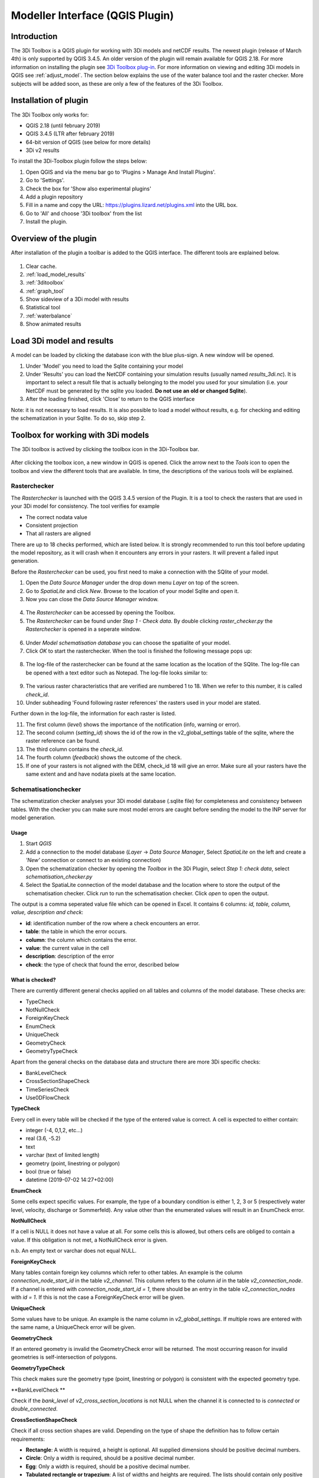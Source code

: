 .. _qgisplugin:

Modeller Interface (QGIS Plugin)
=================================

Introduction
--------------
The 3Di Toolbox is a QGIS plugin for working with 3Di models and netCDF results. The newest plugin (release of March 4th) is only supported by QGIS 3.4.5. An older version of the plugin will remain available for QGIS 2.18. For more information on installing the plugin see `3Di Toolbox plug-in <https://github.com/nens/threedi-qgis-plugin/wiki>`_. For more information on viewing and editing 3Di models in QGIS see :ref:`adjust_model`. 
The section below explains the use of the water balance tool and the raster checker. More subjects will be added soon, as these are only a few of the features of the 3Di Toolbox.

.. _plugin_installation:

Installation of plugin
------------------------
The 3Di Toolbox only works for:

- QGIS 2.18 (until february 2019)
- QGIS 3.4.5 (LTR after february 2019)
- 64-bit version of QGIS (see below for more details)
- 3Di v2 results

To install the 3Di-Toolbox plugin follow the steps below: 

1) Open QGIS and via the menu bar go to 'Plugins > Manage And Install Plugins'. 
2) Go to 'Settings'. 
3) Check the box for 'Show also experimental plugins'
4) Add a plugin repository
5) Fill in a name and copy the URL: https://plugins.lizard.net/plugins.xml into the URL box. 
6) Go to 'All' and choose '3Di toolbox' from the list
7) Install the plugin.

.. figure:: image/d_qgispluging_pluginmanager.png
	:alt: QGIS Plugin Manager
    
.. figure:: image/d_qgispluging_pluginmanager_addlizard_repo.png
	:alt: Add Lizard repo Plugin

.. figure:: image/d_qgispluging_pluginmanager_install_toolbox.png
	:alt: Install 3Di Toolbox

.. _plugin_overview:
    
Overview of the plugin
--------------------------------------
After installation of the plugin a toolbar is added to the QGIS interface. The different tools are explained below. 

.. figure:: image/d_qgispluging_toolbox_overview.png
	:alt: Plugin overview

1) Clear cache. 
2) :ref:`load_model_results`
3) :ref:`3ditoolbox`
4) :ref:`graph_tool` 
5) Show sideview of a 3Di model with results
6) Statistical tool 
7) :ref:`waterbalance`
8) Show animated results

    
.. _load_model_results:
    
Load 3Di model and results
--------------------------------------

A model can be loaded by clicking the database icon with the blue plus-sign. A new window will be opened. 

1) Under 'Model' you need to load the Sqlite containing your model 
2) Under 'Results' you can load the NetCDF containing your simulation results (usually named *results_3di.nc*). It is important to select a result file that is actually belonging to the model you used for your simulation (i.e. your NetCDF must be generated by the sqlite you loaded. **Do not use an old or changed Sqlite**). 
3) After the loading finished, click 'Close' to return to the QGIS interface

Note: it is not necessary to load results. It is also possible to load a model without results, e.g. for checking and editing the schematization in your Sqlite. To do so, skip step 2. 

.. figure:: image/d_qgisplugin_select_model_results.png
	:alt: Load 3Di model and results


.. _3ditoolbox:

Toolbox for working with 3Di models
--------------------------------------

The 3Di toolbox is actived by clicking the toolbox icon in the 3Di-Toolbox bar. 

.. figure:: image/d_qgisplugin_activate_toolbox.png 
	:alt: 3Di Toolbox Bar


After clicking the toolbox icon, a new window in QGIS is opened. Click the arrow next to the *Tools* icon to open the toolbox and view the different tools that are available. In time, the descriptions of the various tools will be explained.

.. figure:: image/d_qgisplugin_toolbox_window.png 
	:alt: Toolbox Window


.. _rasterchecker:

Rasterchecker
~~~~~~~~~~~~~~~~~~~~~~~~~~~~~~~~~~~~~~~~

The *Rasterchecker* is launched with the QGIS 3.4.5 version of the Plugin. It  is a tool to check the rasters that are used in your 3Di model for consistency. The tool verifies for example

- The correct nodata value

- Consistent projection

- That all rasters are aligned

There are up to 18 checks performed, which are listed below. It is strongly recommended to run this tool before updating the model repository, as it will crash when it encounters any errors in your rasters. It will prevent a failed input generation.

Before the *Rasterchecker* can be used, you first need to make a connection with the SQlite of your model. 

1) Open the *Data Source Manager* under the drop down menu *Layer* on top of the screen. 
2) Go to *SpatiaLite* and click *New*. Browse to the location of your model Sqlite and open it. 
3) Now you can close the *Data Source Manager* window.

.. figure:: image/d_qgisplugin_load_sqlite.png
	:alt: Data Source Manager


4) The *Rasterchecker* can be accessed by opening the Toolbox. 
5) The *Rasterchecker* can be found under *Step 1 - Check data*. By double clicking *raster_checker.py* the *Rasterchecker* is opened in a seperate window. 

.. figure:: image/d_qgisplugin_activate_rasterchecker.png
	:alt: Data Source Manager

6) Under *Model schematisation database* you can choose the spatialite of your model. 
7) Click *OK* to start the rasterchecker. When the tool is finished the following message pops up:

.. figure:: image/d_qgisplugin_rasterchecker_done.png 
	:alt: Rasterchecker Done

8) The log-file of the rasterchecker can be found at the same location as the location of the SQlite. The log-file can be opened with a text editor such as Notepad. The log-file looks similar to:

.. figure:: image/d_qgisplugin_rasterchecker_log_header.png
	:alt: Rasterchecker Done

9) The various raster characteristics that are verified are numbered 1 to 18. When we refer to this number, it is called *check_id*. 
10) Under subheading 'Found following raster references' the rasters used in your model are stated.

Further down in the log-file, the information for each raster is listed.
 
11) The first column (*level*) shows the importance of the notification (info, warning or error). 
12) The second column (*setting_id*) shows the id of the row in the v2_global_settings table of the sqlite, where the raster reference can be found. 
13) The third column contains the *check_id*. 
14) The fourth column (*feedback*) shows the outcome of the check. 
15) If one of your rasters is not aligned with the DEM, check_id 18 will give an error. Make sure all your rasters have the same extent and and have nodata pixels at the same location. 


.. figure:: image/d_qgisplugin_rasterchecker_log_checks.png
	:alt: Rasterchecker Feedback


.. _schematisationchecker:

Schematisationchecker
~~~~~~~~~~~~~~~~~~~~~~~~~~~~~~~~~~~~~~~~

The schematization checker analyses your 3Di model database (.sqlite file) for completeness and consistency between tables. With the checker you can make sure most model errors are caught before sending the model to the INP server for model generation. 


Usage
^^^^^^^^^^^^^^^^

1. Start *QGIS*
2. Add a connection to the model database (*Layer* -> *Data Source Manager*, Select *SpatiaLite* on the left and create a *'New’* connection or connect to an existing connection)
3. Open the schematization checker by opening the *Toolbox* in the 3Di Plugin, select *Step 1: check data*, select *schematisation_checker.py*
4. Select the SpatiaLite connection of the model database and the location where to store the output of the schematisation checker. Click *run* to run the schematisation checker. Click *open* to open the output.

The output is a comma seperated value file which can be opened in Excel. It contains 6 columns: *id, table, column, value, description and check*:

- **id**: identification number of the row where a check encounters an error.
- **table**: the table in which the error occurs.
- **column**: the column which contains the error.
- **value**: the current value in the cell
- **description**: description of the error
- **check**: the type of check that found the error, described below

What is checked?
^^^^^^^^^^^^^^^^

There are currently different general checks applied on all tables and columns of the model database. These checks are:

- TypeCheck
- NotNullCheck
- ForeignKeyCheck
- EnumCheck
- UniqueCheck
- GeometryCheck
- GeometryTypeCheck

Apart from the general checks on the database data and structure there are more 3Di specific checks:

- BankLevelCheck
- CrossSectionShapeCheck
- TimeSeriesCheck
- Use0DFlowCheck


**TypeCheck**

Every cell in every table will be checked if the type of the entered value is correct. A cell is expected to either contain:

- integer (-4, 0,1,2, etc…)
- real (3.6, -5.2)
- text
- varchar (text of limited length)
- geometry (point, linestring or polygon)
- bool (true or false)
- datetime (2019-07-02 14:27+02:00)

**EnumCheck**

Some cells expect specific values. For example, the type of a boundary condition is either 1, 2, 3 or 5 (respectively water level, velocity, discharge or Sommerfeld). Any value other than the enumerated values will result in an EnumCheck error.

**NotNullCheck**

If a cell is NULL it does not have a value at all. For some cells this is allowed, but others cells are obliged to contain a value. If this obligation is not met, a NotNullCheck error is given.

n.b. An empty text or varchar does not equal NULL.

**ForeignKeyCheck**

Many tables contain foreign key columns which refer to other tables. An example is the column *connection_node_start_id* in the table *v2_channel*. This column refers to the column *id* in the table *v2_connection_node*. If a channel is entered with *connection_node_start_id = 1*, there should be an entry in the table *v2_connection_nodes* with *id = 1*. If this is not the case a ForeignKeyCheck error will be given.

**UniqueCheck**

Some values have to be unique. An example is the name column in *v2_global_settings*. If multiple rows are entered with the same name, a UniqueCheck error will be given.

**GeometryCheck**

If an entered geometry is invalid the GeometryCheck error will be returned. The most occurring reason for invalid geometries is self-intersection of polygons.

**GeometryTypeCheck**

This check makes sure the geometry type (point, linestring or polygon) is consistent with the expected geometry type.

**BankLevelCheck **

Check if the *bank_level* of *v2_cross_section_locations* is not NULL when the channel it is connected to is *connected* or *double_connected*.

**CrossSectionShapeCheck**

Check if all cross section shapes are valid.
Depending on the type of shape the definition has to follow certain requirements:

- **Rectangle**: A width is required, a height is optional. All supplied dimensions should be positive decimal numbers.
- **Circle**: Only a width is required, should be a positive decimal number.
- **Egg**: Only a width is required, should be a positive decimal number.
- **Tabulated rectangle or trapezium**: A list of widths and heights are required. The lists should contain only positive decimal numbers seperated by spaces and contain the same amount of values. The first value of *height* should always be 0. The list of heights should be in increasing order.

**TimeseriesCheck**

Check if timeseries are correctly entered and the timesteps are the same as all other timesteps in the same table.

**Use0DFlowCheck**

If 0D flow is configured in the global settings, there should be at least 1 (impervious) surface in the model.


.. _importsufhyd:

Import from SUF-HYD
~~~~~~~~~~~~~~~~~~~~~~~~~~~~~~~~~~~~~~~~
SUF-HYD is a Dutch standardized format for transferring data of sewerage systems for hydraulic analyses.

Before you can use the tool, make sure you have :ref:`downloaded an empty spatialite <empty_database>` to import the data from the SUF-HYD to. Save the Sqlite to a location on your laptop you want to work in. 

The tool can be accessed by :ref:`activating the toolbox <3ditoolbox>` and double clicking 'import_sufhyd.py' under 'Step 2 - Convert and import data' 

1) First, make sure you have a connection with the sqlite you want to import your data to (see the first 3 steps under :ref:`rasterchecker`). 
2) After opening the tool, select a sufhyd file and the database (sqlite) to import the data into and click 'OK'

The data from the sufyd will be loaded into the sqlite. A log file of this process is written to the folder where your sufhyd is located. This file has the name of your sufhyd with a *.hyd.log* extension. You can open this log file with a text editor such as Notepad. This log-file gives a summary of data errors and warnings. 

The following objects are imported:

* Manhole (``*KNP``)
	* The number of inhabitants will be added as Impervious surface. 
	* Attention: the shape of the manhole is refered as 'rnd' = round, 'sqr' = square and 'rect' = rectangle
*    Pipe (``*LEI``)
	*    The number of inhabitants will be added as Impervious surface
*    Pumpstation (``*GEM``)
	*    If multiple stages are defined, this will be transformed into seperate pumpstations. Up to 10 stages are supported
*    Weir (``*OVS``)
	*    Flow direction (str_rch) is translated into discharge coefficients with a value of 0
	*    An end node with boundary condition is not automatically added.
*    Orifice (``*DRL``)
	*    Flow direction (str_rch) is translated into discharge coefficients with a value of 0
*    Boundary (``*UIT``)
	*    The water level will be the average definition (bws_gem). If not present the summer water level is used and otherwise the winter water level.
*    Extra manhole storage (``*BOP``)
	*    The defined storage area is added to a manhole on the bottomlevel of the manhole. The defined bottom_level of the storage (niv_001) is ignored.
	*    Only one storage area is supported
*    **Drainage area/ Impervious surface (``*AFV``)**

*    Linkage nodes (``*KPG``)
	*    The 'fictive' linkages (with typ_gkn == 01) are ignored, only real nodes are combined.
	*    The second node (ide_kn2) is removed. Impervious surfaces and pipes linked to the removed node are redirected to the first node. Extra manhole storage will be lost.


.. _waterbalance:

Water Balance Tool
-------------------------

The water balance tool computes the water balance in a sub-domain of your model. It uses the incoming and outgoing flows in that domain and visualizes the various contributions of the flow in graphs. The development was an initiative of Deltares and jointly developed with Nelen & Schuurmans. The water balance tool is co-funded by the Top Sector Water (Ministry of Economic Affairs)

.. _waterbalanceactivate:

Settings to use the water balance tool
~~~~~~~~~~~~~~~~~~~~~~~~~~~~~~~~~~~~~~~~

To be able to use the water balance tool, aggregated results are required for a range of variables. This to ensure, that the shown water balance is consistent and complete. 
    
The aggregation settings can be found and configured in the spatialite-table *v2_aggregation_settings*. For more information on the aggregation settings, see :ref:`aggregationnetcdf`. The default settings for the water balance tool are listed below.

.. csv-table:: Aggregation settings for water balance tool
   :file: other/water_balance_aggregation_settings.csv
   :widths: 5, 10, 20, 15, 15, 20
   :header-rows: 1
   

Of course, the time step, cq, the period over which is aggregated, is adjustable. For new models, these settings are included in the empty spatialite database (:ref:`empty_database`). For existing models, these settings must be added to the *v2_aggregation_settings* -table. These SQL queries will help you in doing so:

Empty v2_aggregation_settings table::

	DELETE FROM v2_aggregation_settings;
  
Add aggregation settings one by one::

	INSERT INTO v2_aggregation_settings(
				id, global_settings_id, var_name, flow_variable, aggregation_method, 
				aggregation_in_space, timestep)
		VALUES (1, 9999, 'pump_discharge_cum', 'pump_discharge', 'cum', 
				'FALSE', 300);
	
	INSERT INTO v2_aggregation_settings(
				id, global_settings_id, var_name, flow_variable, aggregation_method, 
				aggregation_in_space, timestep)
		VALUES (2, 9999, 'lateral_discharge_cum', 'lateral_discharge', 'cum', 
				'FALSE', 300);
	
	INSERT INTO v2_aggregation_settings(
				id, global_settings_id, var_name, flow_variable, aggregation_method, 
				aggregation_in_space, timestep)
		VALUES (3, 9999, 'simple_infiltration_cum', 'simple_infiltration', 'cum', 
				'FALSE', 300);
	
	INSERT INTO v2_aggregation_settings(
				id, global_settings_id, var_name, flow_variable, aggregation_method, 
				aggregation_in_space, timestep)
		VALUES (4, 9999, 'rain_cum', 'rain', 'cum', 
				'FALSE', 300);
	
	INSERT INTO v2_aggregation_settings(
				id, global_settings_id, var_name, flow_variable, aggregation_method, 
				aggregation_in_space, timestep)
		VALUES (5, 9999, 'leakage_cum', 'leakage', 'cum', 
				'FALSE', 300);
	
	INSERT INTO v2_aggregation_settings(
				id, global_settings_id, var_name, flow_variable, aggregation_method, 
				aggregation_in_space, timestep)
		VALUES (6, 9999, 'interception_current', 'interception', 'current', 
				'FALSE', 300);
	
	INSERT INTO v2_aggregation_settings(
				id, global_settings_id, var_name, flow_variable, aggregation_method, 
				aggregation_in_space, timestep)
		VALUES (7, 9999, 'discharge_cum', 'discharge', 'cum', 
				'FALSE', 300);
	
	INSERT INTO v2_aggregation_settings(
				id, global_settings_id, var_name, flow_variable, aggregation_method, 
				aggregation_in_space, timestep)
		VALUES (8, 9999, 'discharge_cum_neg', 'discharge', 'cum_negative', 
				'FALSE', 300);
	
	INSERT INTO v2_aggregation_settings(
				id, global_settings_id, var_name, flow_variable, aggregation_method, 
				aggregation_in_space, timestep)
		VALUES (9, 9999, 'discharge_cum_pos', 'discharge', 'cum_positive', 
				'FALSE', 300);
	
	INSERT INTO v2_aggregation_settings(
				id, global_settings_id, var_name, flow_variable, aggregation_method, 
				aggregation_in_space, timestep)
		VALUES (10, 9999, 'volume_current', 'volume', 'current', 
				'FALSE', 300);
				
	INSERT INTO v2_aggregation_settings(
				id, global_settings_id, var_name, flow_variable, aggregation_method, 
				aggregation_in_space, timestep)
		VALUES (11, 9999, 'qsss_cum_pos', 'surface_source_sink_discharge', 'cum_positive', 
				'FALSE', 300);
				
	INSERT INTO v2_aggregation_settings(
				id, global_settings_id, var_name, flow_variable, aggregation_method, 
				aggregation_in_space, timestep)
		VALUES (12, 9999, 'qsss_cum_neg', 'surface_source_sink_discharge', 'cum_negative', 
				'FALSE', 300);				
	
Note, that in both cases, in case of a new model or an existing model, you must update the global settings id to the id of the scenario for which you wish to generate aggregated results. For multiple scenarios, you must add these settings multiple times (and update row id's). Also, you may choose to change the aggregation time step, but make sure to use the same time step for all aggregation variables in case one wants to use the water balance tool.

Using the water balance tool 
~~~~~~~~~~~~~~~~~~~~~~~~~~~~~~

In a few steps, one can get insight in the water balance of their own system.

1) Define a spatialite and the results that are to be analysed by loading your model and results using the 'Select 3Di results'-button in the toolbox.  

2) The water balance tool is activated by clicking the balance icon in the 3Di-Toolbox bar. 

.. figure:: image/d_qgisplugin_waterbalance1.png 
	:alt: 3Di Toolbox Bar
    
In case, the aggregated results are missing or incomplete the following error pops up:

.. figure:: image/d_qgisplugin_wb_error_no_aggregation.png 
	:alt: Error no aggregation settings
    
    
3) Draw a polygon to define the domain of the model for the area of interest. This can be done by clicking at multiple locations within the model domain. Click *Finalize polygon* to finish the polygon. The graph shows the water balance over time for the selected area. 

4) By right-clicking the graph, a menu appears in which the range of the x-axis and y-axis can be adjusted. The visible x-axis determines the period over which the water balance is calculated. 

5) The button *Hide on map* the polygon over which the water balance is calculated is hidden.

.. figure:: image/d_qgisplugin_wb_draw_polygon.png 
	:alt: Draw polygon to define water balance area
    

    
Display settings
~~~~~~~~~~~~~~~~~~

6) The different colours show the different flow types, explained in the legend on the right. 
7) By hovering over a flow type in the legend, the corresponding plane lights up in the graph and the corresponding flow lines will be marked with red dotted lines in the map of the model. 
8) The different flow types can be activated and deactivated in the graph by clicking the box next to the flow type name. 
9) All flow types can be activated or deactivated using the buttons *activate all* and *deactivate all*. 
10) In the water balance menu different display options can be chosen. In the first drop-down menu (default = '1d and 2d') you can choose to display only 1D-flow ('1d') or 2D-flow ('2d') or both ('1d and 2d'). 
11) In the second drop-down menu (default = 'everything') you can choose to display all flows ('everything') or only the main flows ('main flows').
12) In the last drop-down menu (default = 'm3/s') you can choose to display flow ('m3/s') or cumulative volume ('m3'). 

Note: the different flow types are 'stacked' in the graph. This means the flow volumes are added to each other when activating multiple flow types. 

Volume change is shown in the graph as well. In this case, the volume change is the result of the total positive and negative flow (inflow and outflow of the area). The volume change is not stacked but shown as a separate line in the graph. 

.. figure:: image/d_qgisplugin_wb_marked_flow.png 
	:alt: Marked flow types
    
Total balance 
~~~~~~~~~~~~~~

13) By clicking the button *Show total balance* a new screen will pop-up, showing the total volume balance over the period set on the x-axis of the graph (shown in title). 
14) To adjust this period, close the screen with the bar diagrams, right click on the water balance graph, open the option *x-axis*, activate the option *manual* and set the minimum and maximum time. Then, click again on *Show total balance* to create the water balance diagrams for the new time range. 

.. figure:: image/d_qgisplugin_showbalance_axis.png
	:alt: Adjust axis range

The top diagram shows the net water balance from all domains. The bottom diagrams show the water balance per domain. 

.. figure:: image/d_qgisplugin_wb_totalbalance_new_qgis3.png
	:alt: Total balance

It is possible to save the graphs as an image or export the water balance data to a CSV-file.

15) To save an image of the graphs, right-click on one of the graphs. Choose 'Export' in the menu that opens. A new window opens.
16) In the first box you can choose the items you want to export. Click 'Entire Scene' to export all graphs or choose one of the 'Plot'-items to export a graph seperately. 
17) In the second box you can choose the export format. Choose 'Image file' for an image and choose 'CSV from plot data' to export the actual data. 
18) Click 'Export' to generate your figure. 

.. figure:: image/d_qgisplugin_export_wb_graph.png
	:alt: Export waterbalance graph


Explanation of flow types 
~~~~~~~~~~~~~~~~~~~~~~~~~~~~

In the overviews the flow is split in several domains. These distinguish themselves based on how the flow is computed. Therefore, you will find the 2D flow, groundwater and the 1D flow domain. Below a more detailed doscription of the various components.

**2D Surface water domain**


- *2D Boundary flow:* Inflow and outflow through 2D boundaries
- *2D Flow:* Inflow and outflow in the surface domain crossing the borders of the polygon
- *Lateral flow to 2D:* Sources or sinks based on 2D laterals
- *2D: 2D flow to 1D:* Flow exchange between the 2D surface domain and the 1D network elements within your polygon (for example, surface run-off from rain into a 1D-channel or water that overflows the banks in your channel). 
- *2D: 2D flow to 1D (domain exchange):* Flow exchange between the 2D surface domain and the 1D network elements crossing the borders of your polygon
- *In/exfiltration (domain exchange):* Flow exchange between the 2D surface domain and the 2D groundwater domain
- *Rain:* Incoming water from rain
- *Constant infiltration:* Flow out of the 2D domain based on simple infiltration
- *Interception:* Intercepted volume


**2D Groundwater domain**


- *Groundwater flow:* Inflow and outflow through the 2D groundwater domain crossing the borders of your polygon
- *In/exfiltration (domain exchange):* Flow exchange between the 2D surface domain and the 2D groundwater domain (generally inflowing water through infiltration). 
- *Leakage:* sources or sinks based on leakage


**1D Network domain**


- *0D Rainfall runoff on 1D:* Inflow volume from 0D module
- *1D Boundary flow:* Inflow and outflow over a 1D boundary
- *1D Flow:* Inflow and outflow in 1D network elements crossing the borders of your polygon
- *1D Laterals:* Sources and sinks based on 1D laterals
- *1D: 2D flow to 1D:* Flow exchange between the 2D surface domain and the 1D network elements (e.g. surface runoff from rain into a 1D-channel) within your polygon
- *1D: 2D flow to 1D (domain exchange)* Flow exchange between the 2D surface domain and the 1D network elements crossing the borders of your polygon
- *Pump:* pumped volume

.. _graph_tool:

Show 3Di results in a graph
-------------------------------


The graph tool can be used for visualizing model results over time. This can be done for both calculation points and flowlines. In this way you can for example see the variation in water level in a node or the variation in discharge through a flow link (e.g. a channel or pipe) over time 

1) First, make sure you have loaded a model and the corresponding results (NetCDF) into your QGIS project using :ref:`load_model_results`.
2) Activate the graph tool by clicking the graph button in the 3Di toolbar. A new panel with the title *3Di result plots* is launched in your QGIS-project. 
3) In the layer overview window go to the layer group *results: results_3di* and activate the 'flowlines' layer or the 'nodes' layer: 

.. figure:: image/d_qgisplugin_graphtool_activateresults.png
	:alt: Results layers

4) Activate the *Select features* tool in QGIS. This can be done by clicking this logo in the *Attributes toolbar* from QGIS: 

.. figure:: image/d_qgisplugin_graphtool_selectiontool.png
	:alt: Selection tool

5) Select the nodes or flowlines from which you want to view the results. You can select multiple nodes or flowlines simultaneously, but for speed purposes it is advised to add a maximum of 20 features to your graph.
6) Click the 'Add' button in the *3Di results plot* panel to add the nodes or flowlines results to the graph. The results for the selected features are loaded from the NetCDF and visualized over time in the graph:

.. figure:: image/d_qgisplugin_graphtool_graphwindow.png
	:alt: Results graph example

7) You can switch between node results and flowline results by activating the tab *Q graph* for flowlines and *H graph* for nodes. 
8) In the drop-down menu on the right side of the panel you can choose the type of results you want to see. The y-axis shows the corresponding range and unit of the results type. The x-axis shows the time. *Note: the time is often displayed in kiloseconds (ks). 1 ks = 1000 seconds ≈ 16.7 minutes.*
9) Below the drop-down menu there is an overview of the nodes/flowlines you selected, with the id of the node/flowline and the type. In this overview you can activate or deactivate the results in the graph by clicking the checkbox next to it. A feature can be deleted by first selecting it in this overview and then click the *Delete* button below the overview. 
10) The data from the graph can also be exported to an image or csv-file. Right-click the the graph figure and choose 'Export' from the drop-down menu. A new window pops-up in which you can choose the output format and settings. 


